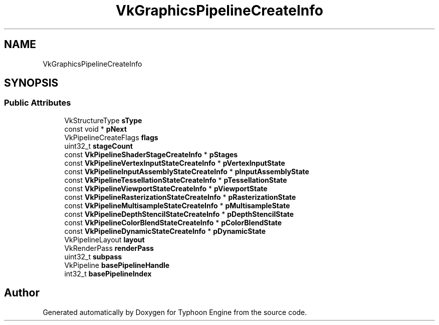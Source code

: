 .TH "VkGraphicsPipelineCreateInfo" 3 "Sat Jul 20 2019" "Version 0.1" "Typhoon Engine" \" -*- nroff -*-
.ad l
.nh
.SH NAME
VkGraphicsPipelineCreateInfo
.SH SYNOPSIS
.br
.PP
.SS "Public Attributes"

.in +1c
.ti -1c
.RI "VkStructureType \fBsType\fP"
.br
.ti -1c
.RI "const void * \fBpNext\fP"
.br
.ti -1c
.RI "VkPipelineCreateFlags \fBflags\fP"
.br
.ti -1c
.RI "uint32_t \fBstageCount\fP"
.br
.ti -1c
.RI "const \fBVkPipelineShaderStageCreateInfo\fP * \fBpStages\fP"
.br
.ti -1c
.RI "const \fBVkPipelineVertexInputStateCreateInfo\fP * \fBpVertexInputState\fP"
.br
.ti -1c
.RI "const \fBVkPipelineInputAssemblyStateCreateInfo\fP * \fBpInputAssemblyState\fP"
.br
.ti -1c
.RI "const \fBVkPipelineTessellationStateCreateInfo\fP * \fBpTessellationState\fP"
.br
.ti -1c
.RI "const \fBVkPipelineViewportStateCreateInfo\fP * \fBpViewportState\fP"
.br
.ti -1c
.RI "const \fBVkPipelineRasterizationStateCreateInfo\fP * \fBpRasterizationState\fP"
.br
.ti -1c
.RI "const \fBVkPipelineMultisampleStateCreateInfo\fP * \fBpMultisampleState\fP"
.br
.ti -1c
.RI "const \fBVkPipelineDepthStencilStateCreateInfo\fP * \fBpDepthStencilState\fP"
.br
.ti -1c
.RI "const \fBVkPipelineColorBlendStateCreateInfo\fP * \fBpColorBlendState\fP"
.br
.ti -1c
.RI "const \fBVkPipelineDynamicStateCreateInfo\fP * \fBpDynamicState\fP"
.br
.ti -1c
.RI "VkPipelineLayout \fBlayout\fP"
.br
.ti -1c
.RI "VkRenderPass \fBrenderPass\fP"
.br
.ti -1c
.RI "uint32_t \fBsubpass\fP"
.br
.ti -1c
.RI "VkPipeline \fBbasePipelineHandle\fP"
.br
.ti -1c
.RI "int32_t \fBbasePipelineIndex\fP"
.br
.in -1c

.SH "Author"
.PP 
Generated automatically by Doxygen for Typhoon Engine from the source code\&.
